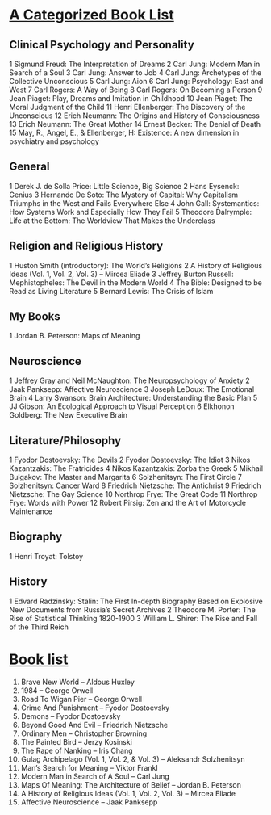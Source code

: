* [[https://jordanbpeterson.com/2017/03/great-books/][A Categorized Book List]]
** Clinical Psychology and Personality

   1    Sigmund Freud: The Interpretation of Dreams
   2    Carl Jung: Modern Man in Search of a Soul
   3    Carl Jung: Answer to Job
   4    Carl Jung: Archetypes of the Collective Unconscious
   5    Carl Jung: Aion
   6    Carl Jung: Psychology: East and West
   7    Carl Rogers: A Way of Being
   8    Carl Rogers: On Becoming a Person
   9    Jean Piaget: Play, Dreams and Imitation in Childhood
   10    Jean Piaget: The Moral Judgment of the Child
   11    Henri Ellenberger: The Discovery of the Unconscious
   12    Erich Neumann: The Origins and History of Consciousness
   13    Erich Neumann: The Great Mother
   14    Ernest Becker: The Denial of Death
   15    May, R., Angel, E., & Ellenberger, H: Existence: A new dimension in psychiatry and psychology

** General

   1     Derek J. de Solla Price: Little Science, Big Science
   2     Hans Eysenck: Genius
   3     Hernando De Soto: The Mystery of Capital: Why Capitalism Triumphs in the West and Fails Everywhere Else
   4     John Gall: Systemantics: How Systems Work and Especially How They Fail
   5     Theodore Dalrymple: Life at the Bottom: The Worldview That Makes the Underclass

** Religion and Religious History

   1    Huston Smith (introductory): The World’s Religions
   2    A History of Religious Ideas (Vol. 1, Vol. 2, Vol. 3) – Mircea Eliade
   3    Jeffrey Burton Russell: Mephistopheles: The Devil in the Modern World
   4    The Bible: Designed to be Read as Living Literature
   5     Bernard Lewis: The Crisis of Islam

** My Books

   1     Jordan B. Peterson: Maps of Meaning

** Neuroscience

   1    Jeffrey Gray and Neil McNaughton: The Neuropsychology of Anxiety
   2    Jaak Panksepp: Affective Neuroscience
   3    Joseph LeDoux: The Emotional Brain
   4    Larry Swanson: Brain Architecture: Understanding the Basic Plan
   5    JJ Gibson: An Ecological Approach to Visual Perception
   6    Elkhonon Goldberg: The New Executive Brain

** Literature/Philosophy

   1    Fyodor Dostoevsky: The Devils
   2    Fyodor Dostoevsky: The Idiot
   3    Nikos Kazantzakis: The Fratricides
   4    Nikos Kazantzakis: Zorba the Greek
   5    Mikhail Bulgakov: The Master and Margarita
   6    Solzhenitsyn: The First Circle
   7    Solzhenitsyn: Cancer Ward
   8    Friedrich Nietzsche: The Antichrist
   9    Friedrich Nietzsche: The Gay Science
   10    Northrop Frye: The Great Code
   11    Northrop Frye: Words with Power
   12    Robert Pirsig: Zen and the Art of Motorcycle Maintenance
   
** Biography

   1 Henri Troyat: Tolstoy

** History

   1    Edvard Radzinsky: Stalin: The First In-depth Biography Based on Explosive New Documents from Russia’s Secret Archives
   2    Theodore M. Porter: The Rise of Statistical Thinking 1820-1900
   3    William L. Shirer: The Rise and Fall of the Third Reich
* [[https://jordanbpeterson.com/2016/11/book-list/][Book list]]
  
  1. Brave New World – Aldous Huxley
  2. 1984 – George Orwell
  3. Road To Wigan Pier – George Orwell
  4. Crime And Punishment – Fyodor Dostoevsky
  5. Demons – Fyodor Dostoevsky
  6. Beyond Good And Evil – Friedrich Nietzsche
  7. Ordinary Men – Christopher Browning
  8. The Painted Bird – Jerzy Kosinski
  9. The Rape of Nanking – Iris Chang
  10. Gulag Archipelago (Vol. 1, Vol. 2, & Vol. 3) – Aleksandr Solzhenitsyn
  11. Man’s Search for Meaning – Viktor Frankl
  12. Modern Man in Search of A Soul – Carl Jung
  13. Maps Of Meaning: The Architecture of Belief – Jordan B. Peterson
  14. A History of Religious Ideas (Vol. 1, Vol. 2, Vol. 3) – Mircea Eliade
  15. Affective Neuroscience – Jaak Panksepp

